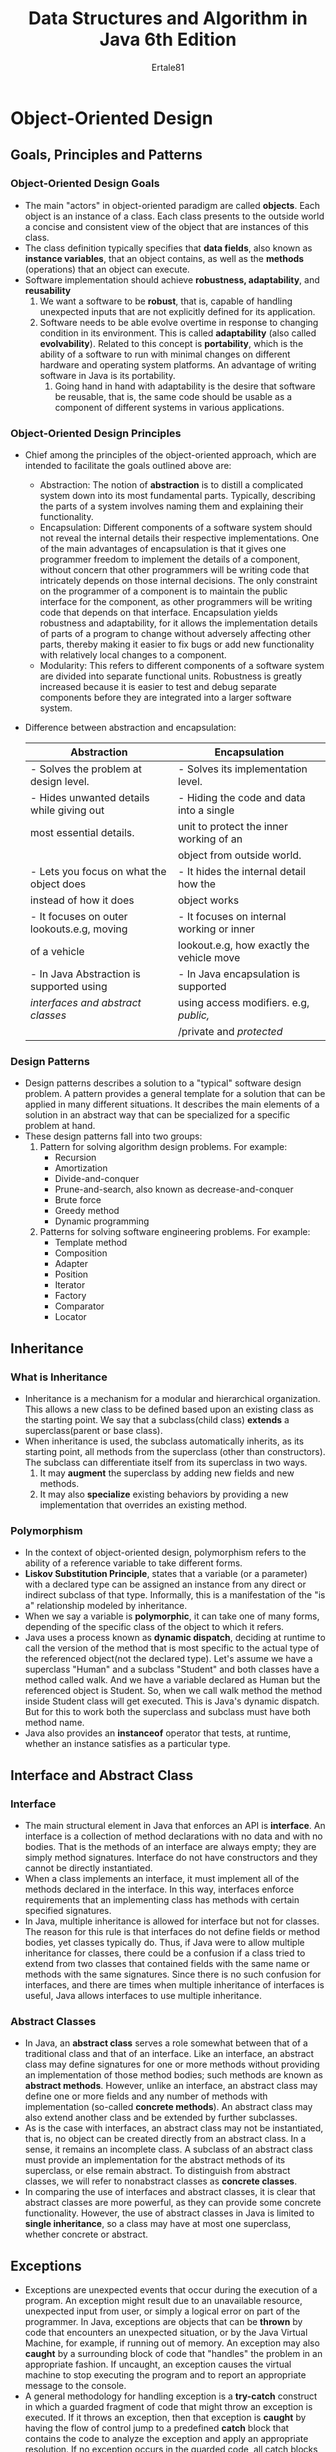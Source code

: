 #+TITLE: Data Structures and Algorithm in Java 6th Edition
#+AUTHOR_OF_TEXTBOOK: Micheal T. Goodrich, Roberto Tamassia, Micheal H.Goldwasser
#+AUTHOR: Ertale81

* Object-Oriented Design
** Goals, Principles and Patterns
*** Object-Oriented Design Goals
- The main "actors" in object-oriented paradigm are called *objects*. Each object is an instance of a class. Each class presents to the outside world a concise and consistent view of the object that are instances of this class.
- The class definition typically specifies that *data fields*, also known as *instance variables*, that an object contains, as well as the *methods* (operations) that an object can execute.
- Software implementation should achieve *robustness, adaptability*, and *reusability*
  1) We want a software to be *robust*, that is, capable of handling unexpected inputs that are not explicitly defined for its application.
  2) Software needs to be able evolve overtime in response to changing condition in its environment. This is called *adaptability* (also called *evolvability*). Related to this concept is *portability*, which is the ability of a software to run with minimal changes on different hardware and operating system platforms. An advantage of writing software in Java is its portability.
     1) Going hand in hand with adaptability is the desire that software be reusable, that is, the same code should be usable as a component of different systems in various applications.
*** Object-Oriented Design Principles
- Chief among the principles of the object-oriented approach, which are intended to facilitate the goals outlined above are:
  + Abstraction: The notion of *abstraction* is to distill a complicated system down into its most fundamental parts. Typically, describing the parts of a system involves naming them and explaining their functionality.
  + Encapsulation: Different components of a software system should not reveal the internal details their respective implementations. One of the main advantages of encapsulation is that it gives one programmer freedom to implement the details of a component, without concern that other programmers will be writing code that intricately depends on those internal decisions. The only constraint on the programmer of a component is to maintain the public interface for the component, as other programmers will be writing code that depends on that interface. Encapsulation yields robustness and adaptability, for it allows the implementation details of parts of a program to change without adversely affecting other parts, thereby making it easier to fix bugs or add new functionality with relatively local changes to a component.
  + Modularity: This refers to different components of a software system are divided into separate functional units. Robustness is greatly increased because it is easier to test and debug separate components before they are integrated into a larger software system.
- Difference between abstraction and encapsulation:

  |--------------------------------------------+-------------------------------------------|
  | Abstraction                                | Encapsulation                             |
  |--------------------------------------------+-------------------------------------------|
  | - Solves the problem at design level.      | - Solves its implementation level.        |
  |--------------------------------------------+-------------------------------------------|
  | - Hides unwanted details while giving out  | - Hiding the code and data into a single  |
  | most essential details.                    | unit to protect the inner working of an   |
  |                                            | object from outside world.                |
  |--------------------------------------------+-------------------------------------------|
  | - Lets you focus on what the object does   | - It hides the internal detail how the    |
  | instead of how it does                     | object works                              |
  |--------------------------------------------+-------------------------------------------|
  | - It focuses on outer lookouts.e.g, moving | - It focuses on internal working or inner |
  | of a vehicle                               | lookout.e.g, how exactly the vehicle move |
  |--------------------------------------------+-------------------------------------------|
  | - In Java Abstraction is supported using   | - In Java encapsulation is supported      |
  | /interfaces and abstract classes/            | using access modifiers. e.g, /public,/      |
  |                                            | /private and /protected/                     |
  |--------------------------------------------+-------------------------------------------|
*** Design Patterns
- Design patterns describes a solution to a "typical" software design problem. A pattern provides a general template for a solution that can be applied in many different situations. It describes the main elements of a solution in an abstract way that can be specialized for a specific problem at hand.
- These design patterns fall into two groups:
  1) Pattern for solving algorithm design problems. For example:
     + Recursion
     + Amortization
     + Divide-and-conquer
     + Prune-and-search, also known as decrease-and-conquer
     + Brute force
     + Greedy method
     + Dynamic programming
  2) Patterns for solving software engineering problems. For example:
     + Template method
     + Composition
     + Adapter
     + Position
     + Iterator
     + Factory
     + Comparator
     + Locator
** Inheritance
*** What is Inheritance
- Inheritance is a mechanism for a modular and hierarchical organization. This allows a new class to be defined based upon an existing class as the starting point. We say that a subclass(child class) *extends* a superclass(parent or base class).
- When inheritance is used, the subclass automatically inherits, as its starting point, all methods from the superclass (other than constructors). The subclass can differentiate itself from its superclass in two ways.
  1) It may *augment* the superclass by adding new fields and new methods.
  2) It may also *specialize* existing behaviors by providing a new implementation that overrides an existing method.
*** Polymorphism
- In the context of object-oriented design, polymorphism  refers to the ability of a reference variable to take different forms.
- *Liskov Substitution Principle*, states that a variable (or a parameter) with a declared type can be assigned an instance from any direct or indirect subclass of that type. Informally, this is a manifestation of the "is a" relationship modeled by inheritance.
- When we say a variable is *polymorphic*, it can take one of many forms, depending of the specific class of the object to which it refers.
- Java uses a process known as *dynamic dispatch*, deciding at runtime to call the version of the method that is most specific to the actual type of the referenced object(not the declared type). Let's assume we have a superclass "Human" and a subclass "Student" and both classes have a method called walk. And we have a variable declared as Human but the referenced object is Student. So, when we call walk method the method inside Student class will get executed. This is Java's dynamic dispatch. But for this to work both the superclass and subclass must have both method name.
- Java also provides an *instanceof* operator that tests, at runtime, whether an instance satisfies as a particular type.
** Interface and Abstract Class
*** Interface
- The main structural element in Java that enforces an API is *interface*. An interface is a collection of method declarations with no data and with no bodies. That is the methods of an interface are always empty; they are simply method signatures. Interface do not have constructors and they cannot be directly instantiated.
- When a class implements an interface, it must implement all of the methods declared in the interface. In this way, interfaces enforce requirements that an implementing class has methods with certain specified signatures.
- In Java, multiple inheritance is allowed for interface but not for classes. The reason for this rule is that interfaces do not define fields or method bodies, yet classes typically do. Thus, if Java were to allow multiple inheritance for classes, there could be a confusion if a class tried to extend from two classes that contained fields with the same name or methods with the same signatures. Since there is no such confusion for interfaces, and there are times when multiple inheritance of interfaces is useful, Java allows interfaces to use multiple inheritance.
*** Abstract Classes
- In Java, an *abstract class* serves a role somewhat between that of a traditional class and that of an interface. Like an interface, an abstract class may define signatures for one or more methods without providing an implementation of those method bodies; such methods are known as *abstract methods*. However, unlike an interface, an abstract class may define one or more fields and any number of methods with implementation (so-called *concrete methods*). An abstract class may also extend another class and be extended by further subclasses.
- As is the case with interfaces, an abstract class may not be instantiated, that is, no object can be created directly from an abstract class. In a sense, it remains an incomplete class. A subclass of an abstract class must provide an implementation for the abstract methods of its superclass, or else remain abstract. To distinguish from abstract classes, we will refer to nonabstract classes as *concrete classes*.
- In comparing the use of interfaces and abstract classes, it is clear that abstract classes are more powerful, as they can provide some concrete functionality. However, the use of abstract classes in Java is limited to *single inheritance*, so a class may have at most one superclass, whether concrete or abstract.
** Exceptions
- Exceptions are unexpected events that occur during the execution of a program. An exception might result due to an unavailable resource, unexpected input from user, or simply a logical error on part of the programmer. In Java, exceptions are objects that can be *thrown* by code that encounters an unexpected situation, or by the Java Virtual Machine, for example, if running out of memory. An exception may also *caught* by a surrounding block of code that "handles" the problem in an appropriate fashion. If uncaught, an exception causes the virtual machine to stop executing the program and to report an appropriate message to the console.
- A general methodology for handling exception is a *try-catch* construct in which a guarded fragment of code that might throw an exception is executed. If it throws an exception, then that exception is *caught* by having the flow of control jump to a predefined *catch* block that contains the code to analyze the exception and apply an appropriate resolution. If no exception occurs in the guarded code, all catch blocks are ignored.
*** Throwing Exception
- Exceptions originate when a piece of Java code finds some sort of problem during execution and *throws* an exception object. This is done by using the *throw* keyword followed by an instance of the exception type to be thrown. It is often convenient to instantiate an exception object at the time the execution has to be thrown. Thus, a *throw* statement is typically written as follows:
      *throw new* /exceptionType(parameters);/
      where exceptionType is the type of the exception and the parameters are sent to that type’s constructor; most exception types offer a version of a constructor that accepts an error message string as a parameter.
- *The Throws Clause*:
  + When a method is declared, it is possible to explicitly declare, as part of its signature, the possibility that a particular exception type may be thrown during a call to that method. It doesn't matter whether the exception is directly from a *throw* statement in that method body, or propagated upward from a secondary method call made from within the body.
  + The syntax for declaring possible exceptions in a method signature relies on the keyword *throws* (not to be confused with an actual throw statement).
- *Checked and Unchecked Exception*
  + Java provides further refinement by declaring the /RuntimeException class/ as an important subclass of Exception. All subtypes of /RuntimeException/ in Java are officially treated as *unchecked exceptions*, and any exception type that is not part of the RuntimeException is a *checked exception*.
  + The intent of the design is that runtime exceptions occur entirely due to mistakes in programming logic, such as using a bad index with an array, or sending an inappropriate value as a parameter to a method. While such programming errors will certainly occur as part of the software development process, they should presumably be resolved before software reaches production quality. Therefore, it is not in the interest of efficiency to explicitly check for such mistake at runtime, and thus are designated as *"unchecked"* exceptions.
  + In contrast, other exceptions occur because of conditions that cannot easily be detected until a program is executing, such as an unavailable file or a failed network connection. Those are typically designated as “checked” exceptions in Java (and thus, not a subtype of RuntimeException).
  + The designation between checked and unchecked exceptions plays a significant role in the syntax of the language. In particular, *all checked exceptions that might propagate upward from a method must be explicitly declared in its signature.*
  + A consequence is that if one method calls a second method declaring checked exceptions, then the call to that second method must either be guarded within a try-catch statement, or else the calling method must itself declare the checked exceptions in its signature, since there is risk that such an exception might propagate upward from the calling method.
** Casting and Generics
*** Casting
- *A widening conversion* occurs when a type /T/ is converted into a "wider" type /U/. The following are common cases of widening conversion:
  + /T/ and /U/ are class types and /U/ is superclass of /T/.
  + /T/ and /U/ are interface types and /U/ is a superinterface of /T/.
  + /T/ is a class that implements interface /U/.
- Widening conversions are automatically performed to store the result of an expression into a variable, without the need for an explicit cast. Thus, we can directly assign the result of an expression of type /T/ into a variable v of type /U/ when the conversion from /T/ to /U/ is a widening conversion.
- The correctness of a widening conversion can be checked by the compiler and its validity does not require testing by the Java runtime environment during program execution.
- *A narrowing conversion* occurs when a type /T/ is converted to a "narrower" type /S/. The following are common cases of narrowing conversions:
  + /T/ and /S/ are class types and /S/ is subclass of /T/.
  + /T/ and /S/ are interface types and /S/ is subinterface of /T/.
  + /T/ is an interface implemented by a class /S/.
- In general, a narrowing conversion of reference types requires an explicit cast. Also, the correctness of a narrowing conversion may not be verifiable by the compiler. Thus, its validity should be tested by the Java runtime environment during program execution.
- *Casting Exceptions*
  + In Java, we can cast an object reference /o/ of type /T/ into a type /S/, provided the object /o/ is referring to is actually type /S/. If, on the other hand, object /o/ is not also type /S/, then attempting to cast /o/ to type /S/ will throw an exception called *ClassCastException*.
  + To avoid problems such as this and to avoid peppering our code with try-catch block every time we perform a cast, Java provides a way to make sure an object cast be correct. Namely, it provides an operator, *instanceof*, that allows us to test whether an object variable is referring to an object that belongs a particular type. The syntax for this operator is /objectReference/ *instanceof* /referenceType/, where /objectReference/ is an expression that evaluates to an object reference and /referenceType/ is the name of some existing class, interface, or enum. If /objectReference/ is indeed an instance satisfying /referenceType/, then the operator returns *true*; otherwise it returns *false*. Thus, we can avoid a /ClassCastException/ from being thrown in this way.
*** Generics
- Java includes support for writing *generic* classes and methods that can operate on a variety of data types while often avoiding the need for explicit cast. The generics framework allows us to define a class in terms of a set of *formal type parameters*, which can then be used as the declared type for variables, parameters, and return values within the class definition. Those formal type parameters are later specified when using the generic class as a type elsewhere in the program.
- When subsequently declaring a variable with such a parameterize type, we must explicitly specify *actual type parameter* that will take the place of the generic formal type parameter. The actual types for generic programming must be object types, so use wrapper classes for primitive types. Like:
      Pair<String, Double> pr;
      Here, we are using *Double* wrapper class not *double* primitive type.
- There is an important caveat related to generic types and the use of arrays. Although Java allows the declaration of an array storing a parameterized type, it doesn't technically allow the  instantiation of a new array involving those types. Fortunately, it allows an array defined with parameterized type to be initialized with a newly created, non parametric array, which can then be cast to the parameterized type. Even so, this later mechanism causes the Java compiler to issue warning, because it isn't 100% type-safe.
- Assume that we want to create a generic /Portfolio/ class that can store a fixed number of generic entries in an array. If the class uses <T> as a parameterized type, it can declare an array of type T[], but it can not directly instantiate such an array. Instead, a common approach is to instantiate an array of type Object[], and then make narrowing cast to type T[], as shown in the following:
  
  #+BEGIN_SRC java
    public class Portfolio<T>{
        T[] data;
        public Portfolio(int capacity){
            data = new T[capacity]; // illegal, compiler error
            data = (T[]) new Object[capacity]; // legal, but compiler warning
        }
    }
  #+END_SRC
- *Generic Methods*
  + The generic framework allows us to define generic version of individual methods(as opposed to generic version of entire class). To do so, we include a generic formal type declaration among the method modifiers.
         /public static <T> void reverse(T[] data);/
         Here, the use of <T> modifier used to declare the method to be generic.
         But this generic method can not be applied to primitive arrays, because autoboxing doesn't apply to entire arrays.
- *Bounded Generic Types*
  + By default, when using a type name such as T in a generic class or method, a user can specify any object type as the actual type of the generic. A formal parameter type can be restricted by using the *extends* keyword followed by a class or interface. In that case, only a type that satifies the stated condition is allowed to substitute for the parameter. The advantage of such a bounded type is that it becomes possible to call any methods that are guaranted by the stated bound.
  + As an example, we might declare a generic ShoppingCart that could only be instantiated with a type that satisfied the Sellable interface. Such class would be declared beginning with the line:
        *public class* ShoppingCart<T *extends* Sellable>{}
        Within this class definition, we would then be allowed to call methods found on Sellable such as description() and lowestPrice() on any instances of type T
** Nested Classes
- Java allows a class definition to be *nested* inside the definition of another class. The main use for nesting classes is when defining a class that is strongly affiliated with another class. This can help increase encapsulation and reduce undesired name conflicts. Nested classes are a valuable technique when implementing data structures, as an instance a nested use can be used to represent a small portion of a larger data structure, or an auxiliary class that helps navigate a primary data structure.
- The containing class is known as the *outer class*. The *nested class* is formally a member of the outer class, and its fully qualified name is /OuterName.NestedName/.
- The use of nested classes can help reduce name collisions, as it is perfectly acceptable to have another class named /NestedClassName/ nested within some other class(or as a self-standing class).
- A nested class has an independent set of modifiers from the outer class. Visibility modifiers (e.g., *public, private*) effect whether the nested class definition is accessible beyond the outer class definition. For example, a private nested class can be used by the outer class, but by no other classes.
- A nested class can also be designated as either *static* or (by default) *nonstatic*, with significant consequences. A *static* nested class is most like a traditional class; its instances have no association with any specific instance of the outer class.
- A nonstatic nested class is more commonly known as an *inner class* in Java. An instance of an inner class can only be created from within a nonstatic method of the outer class, and that inner instance becomes associated with the outer instance that creates it. Each instance of an inner class implicitly stores a reference to its associated outer instance, accessible from within the inner class method using the syntax *OuterName.this* (as opposed to *this*, which refers to the inner instance). The inner instance also has private access to all members of its associated outer instance, and can rely on the formal type parameters of the outer class, if generic.
* Fundamental Data Structures
